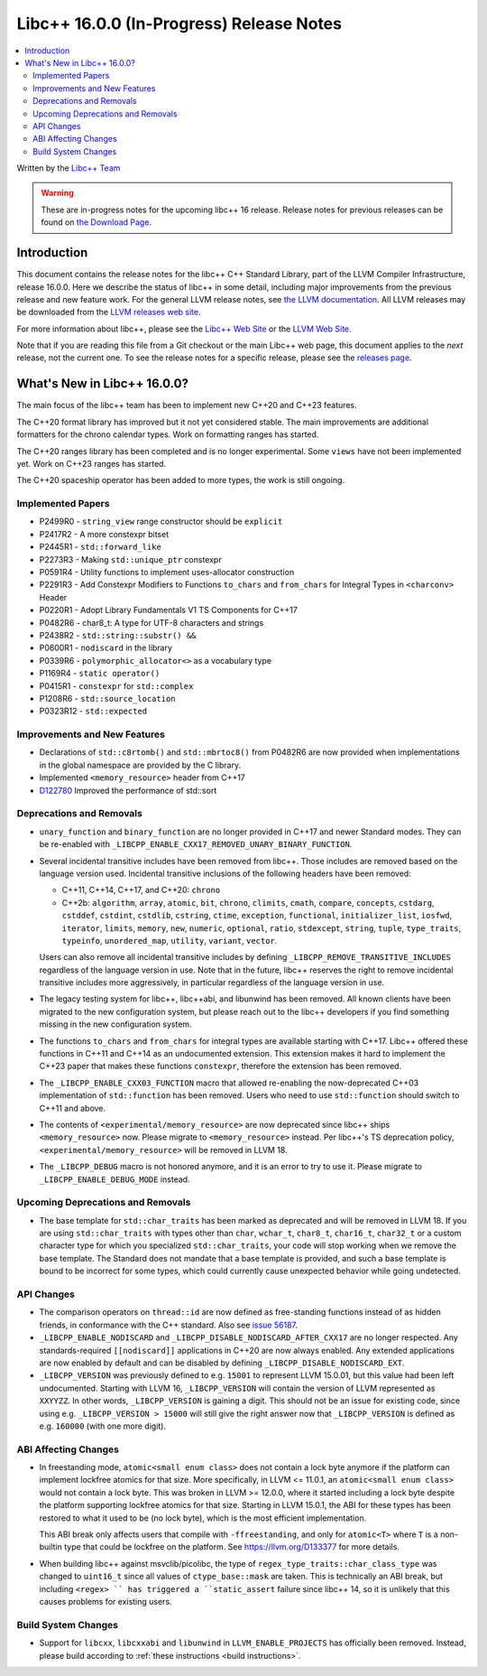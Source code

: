 =========================================
Libc++ 16.0.0 (In-Progress) Release Notes
=========================================

.. contents::
   :local:
   :depth: 2

Written by the `Libc++ Team <https://libcxx.llvm.org>`_

.. warning::

   These are in-progress notes for the upcoming libc++ 16 release.
   Release notes for previous releases can be found on
   `the Download Page <https://releases.llvm.org/download.html>`_.

Introduction
============

This document contains the release notes for the libc++ C++ Standard Library,
part of the LLVM Compiler Infrastructure, release 16.0.0. Here we describe the
status of libc++ in some detail, including major improvements from the previous
release and new feature work. For the general LLVM release notes, see `the LLVM
documentation <https://llvm.org/docs/ReleaseNotes.html>`_. All LLVM releases may
be downloaded from the `LLVM releases web site <https://llvm.org/releases/>`_.

For more information about libc++, please see the `Libc++ Web Site
<https://libcxx.llvm.org>`_ or the `LLVM Web Site <https://llvm.org>`_.

Note that if you are reading this file from a Git checkout or the
main Libc++ web page, this document applies to the *next* release, not
the current one. To see the release notes for a specific release, please
see the `releases page <https://llvm.org/releases/>`_.

What's New in Libc++ 16.0.0?
============================

The main focus of the libc++ team has been to implement new C++20 and C++23
features.

The C++20 format library has improved but it not yet considered stable. The
main improvements are additional formatters for the chrono calendar types. Work
on formatting ranges has started.

The C++20 ranges library has been completed and is no longer experimental. Some
``views`` have not been implemented yet. Work on C++23 ranges has started.

The C++20 spaceship operator has been added to more types, the work is still
ongoing.

Implemented Papers
------------------
- P2499R0 - ``string_view`` range constructor should be ``explicit``
- P2417R2 - A more constexpr bitset
- P2445R1 - ``std::forward_like``
- P2273R3 - Making ``std::unique_ptr`` constexpr
- P0591R4 - Utility functions to implement uses-allocator construction
- P2291R3 - Add Constexpr Modifiers to Functions ``to_chars`` and
  ``from_chars`` for Integral Types in ``<charconv>`` Header
- P0220R1 - Adopt Library Fundamentals V1 TS Components for C++17
- P0482R6 - char8_t: A type for UTF-8 characters and strings
- P2438R2 - ``std::string::substr() &&``
- P0600R1 - ``nodiscard`` in the library
- P0339R6 - ``polymorphic_allocator<>`` as a vocabulary type
- P1169R4 - ``static operator()``
- P0415R1 - ``constexpr`` for ``std::complex``
- P1208R6 - ``std::source_location``
- P0323R12 - ``std::expected``

Improvements and New Features
-----------------------------
- Declarations of ``std::c8rtomb()`` and ``std::mbrtoc8()`` from P0482R6 are
  now provided when implementations in the global namespace are provided by
  the C library.
- Implemented ``<memory_resource>`` header from C++17
- `D122780 <https://reviews.llvm.org/D122780>`_ Improved the performance of std::sort

Deprecations and Removals
-------------------------
- ``unary_function`` and ``binary_function`` are no longer provided in C++17 and newer Standard modes.
  They can be re-enabled with ``_LIBCPP_ENABLE_CXX17_REMOVED_UNARY_BINARY_FUNCTION``.

- Several incidental transitive includes have been removed from libc++. Those
  includes are removed based on the language version used. Incidental transitive
  inclusions of the following headers have been removed:

  - C++11, C++14, C++17, and C++20: ``chrono``
  - C++2b: ``algorithm``, ``array``, ``atomic``, ``bit``, ``chrono``,
    ``climits``, ``cmath``, ``compare``, ``concepts``, ``cstdarg``, ``cstddef``,
    ``cstdint``, ``cstdlib``, ``cstring``, ``ctime``, ``exception``,
    ``functional``, ``initializer_list``, ``iosfwd``, ``iterator``, ``limits``,
    ``memory``, ``new``, ``numeric``, ``optional``, ``ratio``, ``stdexcept``,
    ``string``, ``tuple``, ``type_traits``, ``typeinfo``, ``unordered_map``,
    ``utility``, ``variant``, ``vector``.

  Users can also remove all incidental transitive includes by defining
  ``_LIBCPP_REMOVE_TRANSITIVE_INCLUDES`` regardless of the language version
  in use. Note that in the future, libc++ reserves the right to remove
  incidental transitive includes more aggressively, in particular regardless
  of the language version in use.

- The legacy testing system for libc++, libc++abi, and libunwind has been removed.
  All known clients have been migrated to the new configuration system, but please
  reach out to the libc++ developers if you find something missing in the new
  configuration system.

- The functions ``to_chars`` and ``from_chars`` for integral types are
  available starting with C++17. Libc++ offered these functions in C++11 and
  C++14 as an undocumented extension. This extension makes it hard to implement
  the C++23 paper that makes these functions ``constexpr``, therefore the
  extension has been removed.

- The ``_LIBCPP_ENABLE_CXX03_FUNCTION`` macro that allowed re-enabling the now-deprecated C++03 implementation of
  ``std::function`` has been removed. Users who need to use ``std::function`` should switch to C++11 and above.

- The contents of ``<experimental/memory_resource>`` are now deprecated since libc++ ships ``<memory_resource>`` now.
  Please migrate to ``<memory_resource>`` instead. Per libc++'s TS deprecation policy,
  ``<experimental/memory_resource>`` will be removed in LLVM 18.

- The ``_LIBCPP_DEBUG`` macro is not honored anymore, and it is an error to try to use it. Please migrate to
  ``_LIBCPP_ENABLE_DEBUG_MODE`` instead.

Upcoming Deprecations and Removals
----------------------------------
- The base template for ``std::char_traits`` has been marked as deprecated and will be removed in LLVM 18. If
  you are using ``std::char_traits`` with types other than ``char``, ``wchar_t``, ``char8_t``, ``char16_t``,
  ``char32_t`` or a custom character type for which you specialized ``std::char_traits``, your code will stop
  working when we remove the base template. The Standard does not mandate that a base template is provided,
  and such a base template is bound to be incorrect for some types, which could currently cause unexpected
  behavior while going undetected.

API Changes
-----------
- The comparison operators on ``thread::id`` are now defined as free-standing
  functions instead of as hidden friends, in conformance with the C++ standard.
  Also see `issue 56187 <https://github.com/llvm/llvm-project/issues/56187>`_.

- ``_LIBCPP_ENABLE_NODISCARD`` and ``_LIBCPP_DISABLE_NODISCARD_AFTER_CXX17`` are no longer respected.
  Any standards-required ``[[nodiscard]]`` applications in C++20 are now always enabled. Any extended applications
  are now enabled by default and can be disabled by defining ``_LIBCPP_DISABLE_NODISCARD_EXT``.

- ``_LIBCPP_VERSION`` was previously defined to e.g. ``15001`` to represent LLVM 15.0.01, but this value had been
  left undocumented. Starting with LLVM 16, ``_LIBCPP_VERSION`` will contain the version of LLVM represented as
  ``XXYYZZ``. In other words, ``_LIBCPP_VERSION`` is gaining a digit. This should not be an issue for existing
  code, since using e.g. ``_LIBCPP_VERSION > 15000`` will still give the right answer now that ``_LIBCPP_VERSION``
  is defined as e.g. ``160000`` (with one more digit).

ABI Affecting Changes
---------------------
- In freestanding mode, ``atomic<small enum class>`` does not contain a lock byte anymore if the platform
  can implement lockfree atomics for that size. More specifically, in LLVM <= 11.0.1, an ``atomic<small enum class>``
  would not contain a lock byte. This was broken in LLVM >= 12.0.0, where it started including a lock byte despite
  the platform supporting lockfree atomics for that size. Starting in LLVM 15.0.1, the ABI for these types has been
  restored to what it used to be (no lock byte), which is the most efficient implementation.

  This ABI break only affects users that compile with ``-ffreestanding``, and only for ``atomic<T>`` where ``T``
  is a non-builtin type that could be lockfree on the platform. See https://llvm.org/D133377 for more details.

- When building libc++ against msvclib/picolibc, the type of ``regex_type_traits::char_class_type`` was changed to
  ``uint16_t`` since all values of ``ctype_base::mask`` are taken. This is technically an ABI break, but including
  ``<regex> `` has triggered a ``static_assert`` failure since libc++ 14, so it is unlikely that this causes
  problems for existing users.

Build System Changes
--------------------
- Support for ``libcxx``, ``libcxxabi`` and ``libunwind`` in ``LLVM_ENABLE_PROJECTS`` has officially
  been removed. Instead, please build according to :ref:`these instructions <build instructions>`.
